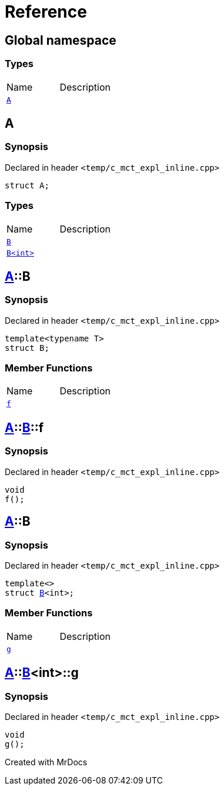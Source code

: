 = Reference
:mrdocs:

[#index]

== Global namespace

===  Types
[cols=2,separator=¦]
|===
¦Name ¦Description
¦xref:A.adoc[`A`]  ¦

|===


[#A]

== A



=== Synopsis

Declared in header `<temp/c_mct_expl_inline.cpp>`

[source,cpp,subs="verbatim,macros,-callouts"]
----
struct A;
----

===  Types
[cols=2,separator=¦]
|===
¦Name ¦Description
¦xref:A/B-04.adoc[`B`]  ¦

¦xref:A/B-01.adoc[`B<int>`]  ¦

|===



:relfileprefix: ../
[#A-B-04]

== xref:A.adoc[pass:[A]]::B



=== Synopsis

Declared in header `<temp/c_mct_expl_inline.cpp>`

[source,cpp,subs="verbatim,macros,-callouts"]
----
template<typename T>
struct B;
----

===  Member Functions
[cols=2,separator=¦]
|===
¦Name ¦Description
¦xref:A/B-04/f.adoc[`f`]  ¦

|===



:relfileprefix: ../../
[#A-B-04-f]

== xref:A.adoc[pass:[A]]::xref:A/B-04.adoc[pass:[B]]::f



=== Synopsis

Declared in header `<temp/c_mct_expl_inline.cpp>`

[source,cpp,subs="verbatim,macros,-callouts"]
----
void
f();
----








:relfileprefix: ../
[#A-B-01]

== xref:A.adoc[pass:[A]]::B



=== Synopsis

Declared in header `<temp/c_mct_expl_inline.cpp>`

[source,cpp,subs="verbatim,macros,-callouts"]
----
template<>
struct xref:A/B-04.adoc[pass:[B]]<int>;
----

===  Member Functions
[cols=2,separator=¦]
|===
¦Name ¦Description
¦xref:A/B-01/g.adoc[`g`]  ¦

|===



:relfileprefix: ../../
[#A-B-01-g]

== xref:A.adoc[pass:[A]]::xref:A/B-01.adoc[pass:[B]]<int>::g



=== Synopsis

Declared in header `<temp/c_mct_expl_inline.cpp>`

[source,cpp,subs="verbatim,macros,-callouts"]
----
void
g();
----









Created with MrDocs
